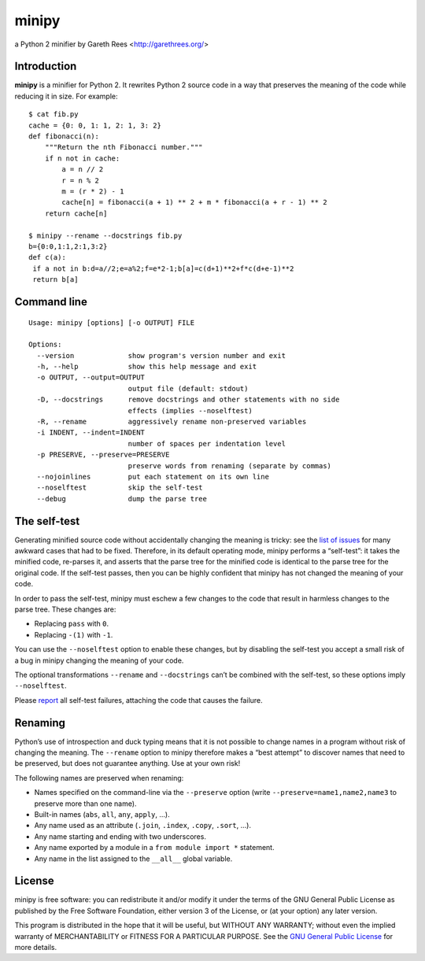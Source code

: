 ======
minipy
======
a Python 2 minifier
by Gareth Rees <http://garethrees.org/>


Introduction
------------
**minipy** is a minifier for Python 2. It rewrites Python 2 source code in a
way that preserves the meaning of the code while reducing it in
size. For example::

    $ cat fib.py
    cache = {0: 0, 1: 1, 2: 1, 3: 2}
    def fibonacci(n):
        """Return the nth Fibonacci number."""
        if n not in cache:
            a = n // 2
            r = n % 2
            m = (r * 2) - 1
            cache[n] = fibonacci(a + 1) ** 2 + m * fibonacci(a + r - 1) ** 2
        return cache[n]

    $ minipy --rename --docstrings fib.py
    b={0:0,1:1,2:1,3:2}
    def c(a):
     if a not in b:d=a//2;e=a%2;f=e*2-1;b[a]=c(d+1)**2+f*c(d+e-1)**2
     return b[a]


Command line
------------
::

    Usage: minipy [options] [-o OUTPUT] FILE

    Options:
      --version             show program's version number and exit
      -h, --help            show this help message and exit
      -o OUTPUT, --output=OUTPUT
                            output file (default: stdout)
      -D, --docstrings      remove docstrings and other statements with no side
                            effects (implies --noselftest)
      -R, --rename          aggressively rename non-preserved variables
      -i INDENT, --indent=INDENT
                            number of spaces per indentation level
      -p PRESERVE, --preserve=PRESERVE
                            preserve words from renaming (separate by commas)
      --nojoinlines         put each statement on its own line
      --noselftest          skip the self-test
      --debug               dump the parse tree


The self-test
-------------
Generating minified source code without accidentally changing the
meaning is tricky: see the `list of issues`_ for many awkward cases
that had to be fixed. Therefore, in its default operating mode, minipy
performs a “self-test”: it takes the minified code, re-parses it, and
asserts that the parse tree for the minified code is identical to the
parse tree for the original code. If the self-test passes, then you can
be highly confident that minipy has not changed the meaning of your
code.

In order to pass the self-test, minipy must eschew a few changes to the
code that result in harmless changes to the parse tree. These changes
are:

* Replacing ``pass`` with ``0``.
* Replacing ``-(1)`` with ``-1``.

You can use the ``--noselftest`` option to enable these changes, but by
disabling the self-test you accept a small risk of a bug in minipy
changing the meaning of your code.

The optional transformations ``--rename`` and ``--docstrings`` can’t be
combined with the self-test, so these options imply ``--noselftest``.

Please report_ all self-test failures, attaching the code that causes
the failure.


Renaming
--------
Python’s use of introspection and duck typing means that it is not
possible to change names in a program without risk of changing the
meaning. The ``--rename`` option to minipy therefore makes a “best attempt”
to discover names that need to be preserved, but does not guarantee
anything. Use at your own risk!

The following names are preserved when renaming:

* Names specified on the command-line via the ``--preserve`` option
  (write ``--preserve=name1,name2,name3`` to preserve more than one name).
* Built-in names (``abs``, ``all``, ``any``, ``apply``, ...).
* Any name used as an attribute (``.join``, ``.index``, ``.copy``, ``.sort``, ...).
* Any name starting and ending with two underscores.
* Any name exported by a module in a ``from module import *`` statement.
* Any name in the list assigned to the ``__all__`` global variable.


License
-------
minipy is free software: you can redistribute it and/or modify it under
the terms of the GNU General Public License as published by the Free
Software Foundation, either version 3 of the License, or (at your
option) any later version.

This program is distributed in the hope that it will be useful, but
WITHOUT ANY WARRANTY; without even the implied warranty of
MERCHANTABILITY or FITNESS FOR A PARTICULAR PURPOSE.  See the `GNU
General Public License`_ for more details.


.. _list of issues: https://github.com/gareth-rees/minipy/issues?state=closed
.. _report: https://github.com/gareth-rees/minipy/issues/new
.. _GNU General Public License: http://www.gnu.org/copyleft/gpl.html
